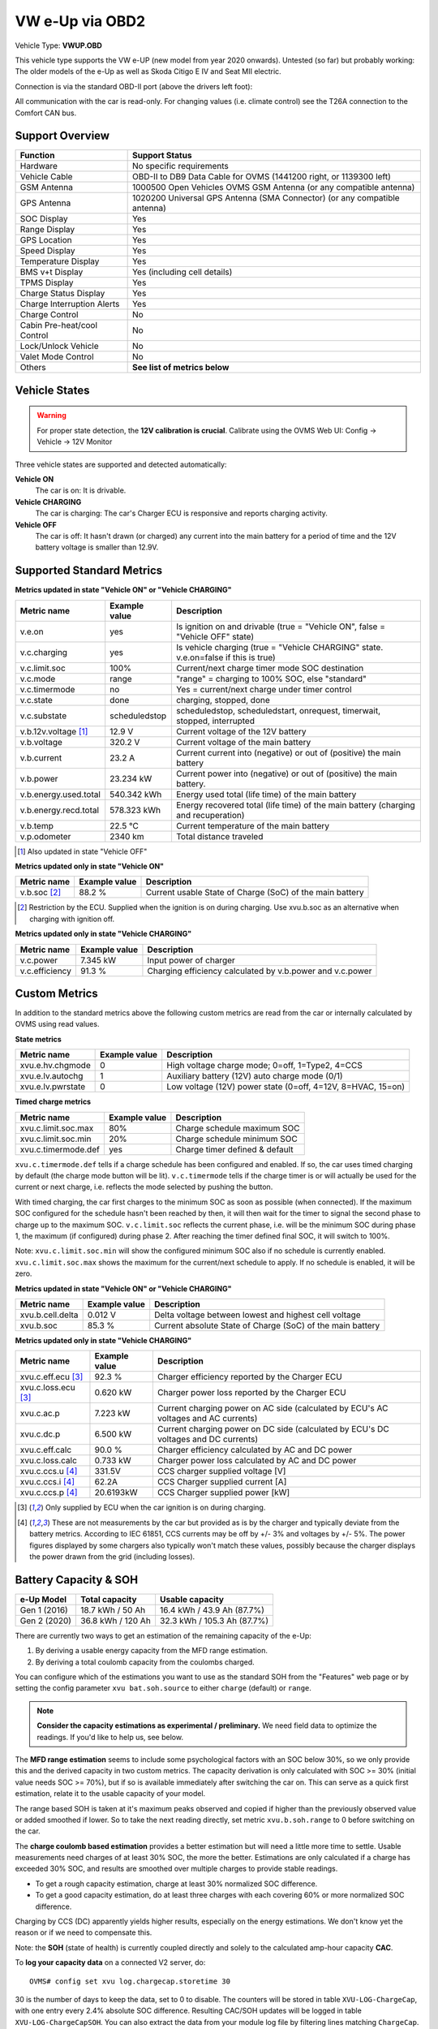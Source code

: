 .. _index_obd:

================
VW e-Up via OBD2
================

Vehicle Type: **VWUP.OBD**

This vehicle type supports the VW e-UP (new model from year 2020 onwards). Untested (so far) but probably working: The older models of the e-Up as well as Skoda Citigo E IV and Seat MII electric.

Connection is via the standard OBD-II port (above the drivers left foot):

All communication with the car is read-only. For changing values (i.e. climate control) see the T26A connection to the Comfort CAN bus.

----------------
Support Overview
----------------

=========================== ================================================================
Function                    Support Status
=========================== ================================================================
Hardware                    No specific requirements
Vehicle Cable               OBD-II to DB9 Data Cable for OVMS (1441200 right, or 1139300 left)
GSM Antenna                 1000500 Open Vehicles OVMS GSM Antenna (or any compatible antenna)
GPS Antenna                 1020200 Universal GPS Antenna (SMA Connector) (or any compatible antenna)
SOC Display                 Yes
Range Display               Yes
GPS Location                Yes
Speed Display               Yes
Temperature Display         Yes
BMS v+t Display             Yes (including cell details)
TPMS Display                Yes
Charge Status Display       Yes
Charge Interruption Alerts  Yes
Charge Control              No
Cabin Pre-heat/cool Control No
Lock/Unlock Vehicle         No
Valet Mode Control          No
Others                      **See list of metrics below**
=========================== ================================================================

--------------
Vehicle States
--------------

.. warning::
  For proper state detection, the **12V calibration is crucial**.
  Calibrate using the OVMS Web UI: Config → Vehicle → 12V Monitor

Three vehicle states are supported and detected automatically:

**Vehicle ON**
  The car is on: It is drivable.

**Vehicle CHARGING**
  The car is charging: The car's Charger ECU is responsive and reports charging activity.

**Vehicle OFF**
  The car is off: It hasn't drawn (or charged) any current into the main battery for a 
  period of time and the 12V battery voltage is smaller than 12.9V.

--------------------------
Supported Standard Metrics
--------------------------

**Metrics updated in state "Vehicle ON" or "Vehicle CHARGING"**

======================================== ======================== ============================================
Metric name                              Example value            Description
======================================== ======================== ============================================
v.e.on                                   yes                      Is ignition on and drivable (true = "Vehicle ON", false = "Vehicle OFF" state)
v.c.charging                             yes                      Is vehicle charging (true = "Vehicle CHARGING" state. v.e.on=false if this is true)
v.c.limit.soc                            100%                     Current/next charge timer mode SOC destination
v.c.mode                                 range                    "range" = charging to 100% SOC, else "standard"
v.c.timermode                            no                       Yes = current/next charge under timer control
v.c.state                                done                     charging, stopped, done
v.c.substate                             scheduledstop            scheduledstop, scheduledstart, onrequest, timerwait, stopped, interrupted
v.b.12v.voltage [1]_                     12.9 V                   Current voltage of the 12V battery
v.b.voltage                              320.2 V                  Current voltage of the main battery
v.b.current                              23.2 A                   Current current into (negative) or out of (positive) the main battery
v.b.power                                23.234 kW                Current power into (negative) or out of (positive) the main battery.
v.b.energy.used.total                    540.342 kWh              Energy used total (life time) of the main battery
v.b.energy.recd.total                    578.323 kWh              Energy recovered total (life time) of the main battery (charging and recuperation)
v.b.temp                                 22.5 °C                  Current temperature of the main battery
v.p.odometer                             2340 km                  Total distance traveled
======================================== ======================== ============================================

.. [1] Also updated in state "Vehicle OFF"

**Metrics updated only in state "Vehicle ON"**

======================================== ======================== ============================================
Metric name                              Example value            Description
======================================== ======================== ============================================
v.b.soc [2]_                             88.2 %                   Current usable State of Charge (SoC) of the main battery
======================================== ======================== ============================================

.. [2] Restriction by the ECU. Supplied when the ignition is on during charging. Use xvu.b.soc as an alternative when charging with ignition off.

**Metrics updated only in state "Vehicle CHARGING"**

======================================== ======================== ============================================
Metric name                              Example value            Description
======================================== ======================== ============================================
v.c.power                                7.345 kW                 Input power of charger
v.c.efficiency                           91.3 %                   Charging efficiency calculated by v.b.power and v.c.power
======================================== ======================== ============================================

--------------
Custom Metrics
--------------

In addition to the standard metrics above the following custom metrics are read from the car or internally calculated by OVMS using read values.

**State metrics**

======================================== ======================== ============================================
Metric name                              Example value            Description
======================================== ======================== ============================================
xvu.e.hv.chgmode                         0                        High voltage charge mode; 0=off, 1=Type2, 4=CCS
xvu.e.lv.autochg                         1                        Auxiliary battery (12V) auto charge mode (0/1)
xvu.e.lv.pwrstate                        0                        Low voltage (12V) power state (0=off, 4=12V, 8=HVAC, 15=on)
======================================== ======================== ============================================


**Timed charge metrics**

======================================== ======================== ============================================
Metric name                              Example value            Description
======================================== ======================== ============================================
xvu.c.limit.soc.max                      80%                      Charge schedule maximum SOC
xvu.c.limit.soc.min                      20%                      Charge schedule minimum SOC
xvu.c.timermode.def                      yes                      Charge timer defined & default
======================================== ======================== ============================================

``xvu.c.timermode.def`` tells if a charge schedule has been configured and enabled. If so, the car uses timed
charging by default (the charge mode button will be lit). ``v.c.timermode`` tells if the charge timer is or will
actually be used for the current or next charge, i.e. reflects the mode selected by pushing the button.

With timed charging, the car first charges to the minimum SOC as soon as possible (when connected). If the
maximum SOC configured for the schedule hasn't been reached by then, it will then wait for the timer to signal
the second phase to charge up to the maximum SOC. ``v.c.limit.soc`` reflects the current phase, i.e. will be
the minimum SOC during phase 1, the maximum (if configured) during phase 2. After reaching the timer defined
final SOC, it will switch to 100%.

Note: ``xvu.c.limit.soc.min`` will show the configured minimum SOC also if no schedule is currently enabled.
``xvu.c.limit.soc.max`` shows the maximum for the current/next schedule to apply. If no schedule is enabled,
it will be zero.


**Metrics updated in state "Vehicle ON" or "Vehicle CHARGING"**

======================================== ======================== ============================================
Metric name                              Example value            Description
======================================== ======================== ============================================
xvu.b.cell.delta                         0.012 V                  Delta voltage between lowest and highest cell voltage
xvu.b.soc                                85.3 %                   Current absolute State of Charge (SoC) of the main battery
======================================== ======================== ============================================


**Metrics updated only in state "Vehicle CHARGING"**

======================================== ======================== ============================================
Metric name                              Example value            Description
======================================== ======================== ============================================
xvu.c.eff.ecu [3]_                       92.3 %                   Charger efficiency reported by the Charger ECU
xvu.c.loss.ecu [3]_                      0.620 kW                 Charger power loss reported by the Charger ECU
xvu.c.ac.p                               7.223 kW                 Current charging power on AC side (calculated by ECU's AC voltages and AC currents)
xvu.c.dc.p                               6.500 kW                 Current charging power on DC side (calculated by ECU's DC voltages and DC currents)
xvu.c.eff.calc                           90.0 %                   Charger efficiency calculated by AC and DC power
xvu.c.loss.calc                          0.733 kW                 Charger power loss calculated by AC and DC power
xvu.c.ccs.u [4]_                         331.5V                   CCS charger supplied voltage [V]
xvu.c.ccs.i [4]_                         62.2A                    CCS Charger supplied current [A]
xvu.c.ccs.p [4]_                         20.6193kW                CCS Charger supplied power [kW]
======================================== ======================== ============================================

.. [3] Only supplied by ECU when the car ignition is on during charging.

.. [4] These are not measurements by the car but provided as is by the charger and typically deviate from
  the battery metrics. According to IEC 61851, CCS currents may be off by +/- 3% and voltages by +/- 5%. The
  power figures displayed by some chargers also typically won't match these values, possibly because the charger
  displays the power drawn from the grid (including losses).


----------------------
Battery Capacity & SOH
----------------------

=============== ===================== ================================
e-Up Model      Total capacity        Usable capacity
=============== ===================== ================================
Gen 1 (2016)    18.7 kWh / 50 Ah      16.4 kWh / 43.9 Ah (87.7%)
Gen 2 (2020)    36.8 kWh / 120 Ah     32.3 kWh / 105.3 Ah (87.7%)
=============== ===================== ================================

There are currently two ways to get an estimation of the remaining capacity of the e-Up:

1. By deriving a usable energy capacity from the MFD range estimation.
2. By deriving a total coulomb capacity from the coulombs charged.

You can configure which of the estimations you want to use as the standard SOH from the
"Features" web page or by setting the config parameter ``xvu bat.soh.source`` to either
``charge`` (default) or ``range``.

.. note:: **Consider the capacity estimations as experimental / preliminary.**
  We need field data to optimize the readings. If you'd like to help us, see below.

The **MFD range estimation** seems to include some psychological factors with an SOC below 30%, so we 
only provide this and the derived capacity in two custom metrics. The capacity derivation is only
calculated with SOC >= 30% (initial value needs SOC >= 70%), but if so is available immediately 
after switching the car on. This can serve as a quick first estimation, relate it to the usable 
capacity of your model.

The range based SOH is taken at it's maximum peaks observed and copied if higher than the
previously observed value or added smoothed if lower. So to take the next reading directly,
set metric ``xvu.b.soh.range`` to 0 before switching on the car.

The **charge coulomb based estimation** provides a better estimation but will need a little more 
time to settle. Usable measurements need charges of at least 30% SOC, the more the better. Estimations
are only calculated if a charge has exceeded 30% SOC, and results are smoothed over multiple charges
to provide stable readings.

- To get a rough capacity estimation, charge at least 30% normalized SOC difference.
- To get a good capacity estimation, do at least three charges with each covering 60%
  or more normalized SOC difference.

Charging by CCS (DC) apparently yields higher results, especially on the energy estimations. We
don't know yet the reason or if we need to compensate this.

Note: the **SOH** (state of health) is currently coupled directly and solely to the calculated 
amp-hour capacity **CAC**.


To **log your capacity data** on a connected V2 server, do::

  OVMS# config set xvu log.chargecap.storetime 30

30 is the number of days to keep the data, set to 0 to disable. The counters will be stored in table
``XVU-LOG-ChargeCap``, with one entry every 2.4% absolute SOC difference. Resulting CAC/SOH updates 
will be logged in table ``XVU-LOG-ChargeCapSOH``. You can also extract the data from your module
log file by filtering lines matching ``ChargeCap``.


^^^^^^^^^^^^^^^^^^^^^^^^
Capacity and SOH metrics
^^^^^^^^^^^^^^^^^^^^^^^^

======================================== ======================== ============================================
Metric name                              Example value            Description
======================================== ======================== ============================================
xvu.b.soh.charge                         99.23%                   SOH based on charge energy sum
xvu.b.soh.range                          98.89%                   SOH based on MFD range estimation
xvu.b.cap.ah.abs                         122.71Ah                 Total coulomb capacity estimation
xvu.b.cap.ah.norm                        113.63Ah                 Usable coulomb capacity estimation
xvu.b.cap.kwh.abs                        39.1kWh                  Total energy capacity estimation
xvu.b.cap.kwh.norm                       36.21kWh                 Usable energy capacity estimation
xvu.b.cap.kwh.range                      32.8947kWh               Usable energy capacity estimation from MFD range
xvu.b.energy.range                       18.5kWh                  Current energy used by MFD range estimation
======================================== ======================== ============================================


^^^^^^^^^^^^^^^^^^^^^^^^^^^^^^
Provide Data to the Developers
^^^^^^^^^^^^^^^^^^^^^^^^^^^^^^

To help us with optimizing the capacity estimations, first of all enable file logging if not already 
enabled. Then enable extended polling and logging before a charge by…::

  OVMS# config set xvu dc_interval 30
  OVMS# log level verbose v-vweup

After the charge, disable the extended polling and logging::

  OVMS# config set xvu dc_interval 0
  OVMS# log level info v-vweup

Then download all log files written during the charge (archived and current), zip them and mail
the zip to Michael Balzer <dexter@dexters-web.de>. The log data will only be used for technical 
analysis and deleted afterwards.

Note: if you forgot enabling the local log but still have chargecap logs on the server: these can help
as well.

**Thanks!**


-----------------------------
Custom Status Page for Web UI
-----------------------------

.. note::
  This plugin is obsolete, use the standard page **VW e-Up → Charging Metrics** instead.
  We keep the source here as a base for user customization.

The easiest way to display custom metrics is using the *Web Plugins* feature of OVMS (see :ref:`installing-web-plugins`).

This page plugin content shows the metrics in a compact form which can be displayed on a phone in landscape mode on the dashboard of the car. Best approach is to connect the phone directly to the OVMS AP-WiFi and access the web UI via the static IP (192.168.4.1) of OVMS.

.. image:: data.png
  :align: center

.. code-block:: html

  <div class="panel panel-primary">
    <div class="panel-heading">VW eUp</div>
    <div class="panel-body">
  
    <hr/>
  
    <div class="receiver">  
      <div class="clearfix">
      <div class="metric progress" data-metric="v.b.soc" data-prec="2">
        <div class="progress-bar value-low text-left" role="progressbar"
        aria-valuenow="0" aria-valuemin="0" aria-valuemax="100" style="width:0%">
        <div>
          <span class="label">SoC</span>
          <span class="value">?</span>
          <span class="unit">%</span>
        </div>
        </div>
      </div>
      <div class="metric progress" data-metric="xvu.b.soc" data-prec="2">
        <div class="progress-bar progress-bar-info value-low text-left" role="progressbar"
        aria-valuenow="0" aria-valuemin="0" aria-valuemax="100" style="width:0%">
        <div>
          <span class="label">SoC (absolute)</span>
          <span class="value">?</span>
          <span class="unit">%</span>
        </div>
        </div>
      </div>
      </div>
      <div class="clearfix">
      <div class="metric number" data-metric="v.b.energy.used.total" data-prec="3">
        <span class="label">TOTALS:&nbsp;&nbsp;&nbsp;&nbsp;&nbsp;&nbsp;&nbsp;&nbsp;&nbsp;&nbsp;&nbsp;&nbsp;Used</span>
        <span class="value">?</span>
        <span class="unit">kWh</span>
      </div>
      <div class="metric number" data-metric="v.b.energy.recd.total" data-prec="3">
        <span class="label">Charged</span>
        <span class="value">?</span>
        <span class="unit">kWh</span>
      </div>
      <div class="metric number" data-metric="v.p.odometer" data-prec="0">
        <span class="label">Distance</span>
        <span class="value">?</span>
        <span class="unit">km</span>
      </div>
      </div>
  
      <h4>Battery</h4>
  
      <div class="clearfix">
      <div class="metric progress" data-metric="v.b.voltage" data-prec="1">
        <div class="progress-bar value-low text-left" role="progressbar"
        aria-valuenow="0" aria-valuemin="300" aria-valuemax="350" style="width:0%">
        <div>
          <span class="label">Voltage</span>
          <span class="value">?</span>
          <span class="unit">V</span>
        </div>
        </div>
      </div>
      <div class="metric progress" data-metric="v.b.current" data-prec="1">
        <div class="progress-bar progress-bar-danger value-low text-left" role="progressbar"
        aria-valuenow="0" aria-valuemin="-200" aria-valuemax="200" style="width:0%">
        <div>
          <span class="label">Current</span>
          <span class="value">?</span>
          <span class="unit">A</span>
        </div>
        </div>
      </div>
      <div class="metric progress" data-metric="v.b.power" data-prec="3">
        <div class="progress-bar progress-bar-warning value-low text-left" role="progressbar"
        aria-valuenow="0" aria-valuemin="-70" aria-valuemax="70" style="width:0%">
        <div>
          <span class="label">Power</span>
          <span class="value">?</span>
          <span class="unit">kW</span>
        </div>
        </div>
      </div>
      </div>
      <div class="clearfix">
      <div class="metric number" data-metric="v.b.temp" data-prec="1">
        <span class="label">Temp</span>
        <span class="value">?</span>
        <span class="unit">°C</span>
      </div>
      <div class="metric number" data-metric="xvu.b.cell.delta" data-prec="3">
        <span class="label">Cell delta</span>
        <span class="value">?</span>
        <span class="unit">V</span>
      </div>
      </div>
  
      <h4>Charger</h4>
  
      <div class="clearfix">
      <div class="metric progress" data-metric="xvu.c.ac.p" data-prec="3">
        <div class="progress-bar progress-bar-warning value-low text-left" role="progressbar"
        aria-valuenow="0" aria-valuemin="0" aria-valuemax="8" style="width:0%">
        <div>
          <span class="label">AC Power</span>
          <span class="value">?</span>
          <span class="unit">kW</span>
        </div>
        </div>
      </div>
      <div class="metric progress" data-metric="xvu.c.dc.p" data-prec="3">
        <div class="progress-bar progress-bar-warning value-low text-left" role="progressbar"
        aria-valuenow="0" aria-valuemin="0" aria-valuemax="8" style="width:0%">
        <div>
          <span class="label">DC Power</span>
          <span class="value">?</span>
          <span class="unit">kW</span>
        </div>
        </div>
      </div>
      </div>   
      <div class="clearfix">
      <div class="metric number" data-metric="v.c.efficiency" data-prec="1">
        <span class="label">Efficiency (total)</span>
        <span class="value">?</span>
        <span class="unit">%</span>
      </div>
      <div class="metric number" data-metric="xvu.c.eff.calc" data-prec="1">
        <span class="label">Efficiency (charger)</span>
        <span class="value">?</span>
        <span class="unit">%</span>
      </div>
      <div class="metric number" data-metric="xvu.c.loss.calc" data-prec="3">
        <span class="label">Loss (charger)</span>
        <span class="value">?</span>
        <span class="unit">kW</span>
      </div>
      </div>
    </div>
    </div>
  </div>
